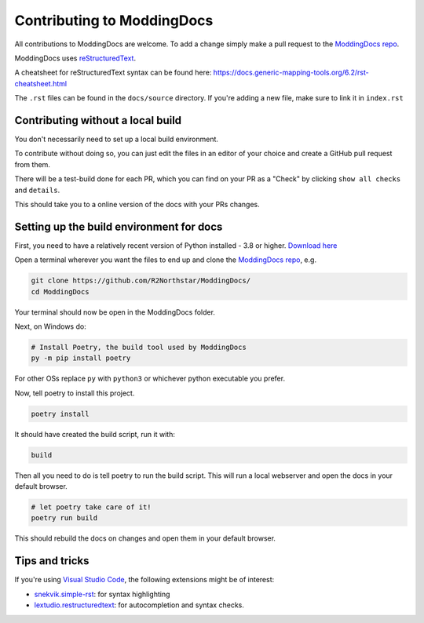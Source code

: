 Contributing to ModdingDocs
===========================

All contributions to ModdingDocs are welcome. To add a change simply make a pull request to the `ModdingDocs repo <https://github.com/R2Northstar/ModdingDocs/>`_.

ModdingDocs uses `reStructuredText <https://en.wikipedia.org/wiki/ReStructuredText>`_.

A cheatsheet for reStructuredText syntax can be found here: https://docs.generic-mapping-tools.org/6.2/rst-cheatsheet.html

The ``.rst`` files can be found in the ``docs/source`` directory. If you're adding a new file, make sure to link it in ``index.rst``

Contributing without a local build
----------------------------------
You don't necessarily need to set up a local build environment.

To contribute without doing so, you can just edit the files in an editor of your choice and create a GitHub pull request from them.

There will be a test-build done for each PR, which you can find on your PR as a "Check" by clicking ``show all checks`` and ``details``.

This should take you to a online version of the docs with your PRs changes. 


Setting up the build environment for docs
-----------------------------------------

First, you need to have a relatively recent version of Python installed - 3.8 or higher. `Download here <https://www.python.org/downloads/>`_

Open a terminal wherever you want the files to end up and clone the `ModdingDocs repo <https://github.com/R2Northstar/ModdingDocs/>`_, e.g.


.. code:: bash

    git clone https://github.com/R2Northstar/ModdingDocs/
    cd ModdingDocs

Your terminal should now be open in the ModdingDocs folder.

Next, on Windows do:

.. code:: bash

    # Install Poetry, the build tool used by ModdingDocs
    py -m pip install poetry

For other OSs replace ``py`` with ``python3`` or whichever python executable you prefer.

Now, tell poetry to install this project.

.. code:: bash

    poetry install

It should have created the build script, run it with:

.. code:: bash

    build


Then all you need to do is tell poetry to run the build script. This will run a local webserver and open the docs in your default browser.


.. code:: bash

    # let poetry take care of it!
    poetry run build

This should rebuild the docs on changes and open them in your default browser.

Tips and tricks
---------------

If you're using `Visual Studio Code <https://code.visualstudio.com/>`_, the following extensions might be of interest:


- `snekvik.simple-rst <https://marketplace.visualstudio.com/items?itemName=trond-snekvik.simple-rst>`_: for syntax highlighting
- `lextudio.restructuredtext <https://marketplace.visualstudio.com/items?itemName=lextudio.restructuredtext>`_: for autocompletion and syntax checks.
